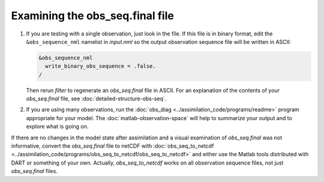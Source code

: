 Examining the obs_seq.final file
================================

1. If you are testing with a single observation, just look in the file. If this
   file is in binary format, edit the ``&obs_sequence_nml`` namelist in 
   *input.nml* so the output observation sequence file will be written in
   ASCII:

   .. code-block:: fortran

      &obs_sequence_nml
        write_binary_obs_sequence = .false.
      /
    
   Then rerun *filter* to regenerate an *obs_seq.final* file in ASCII. For 
   an explanation of the contents of your *obs_seq.final* file, see
   :doc:`detailed-structure-obs-seq`.

2. If you are using many observations, run the 
   :doc:`obs_diag <../assimilation_code/programs/readme>` program appropriate
   for your model. The :doc:`matlab-observation-space` will help to summarize
   your output and to explore what is going on.

If there are no changes in the model state after assimilation and a visual examination
of *obs_seq.final* was not informative, convert the *obs_seq.final* file to netCDF with 
:doc:`obs_seq_to_netcdf <../assimilation_code/programs/obs_seq_to_netcdf/obs_seq_to_netcdf>`
and either use the Matlab tools distributed with DART or something of your own. Actually,
*obs_seq_to_netcdf* works on all observation sequence files, not just *obs_seq.final* files.

